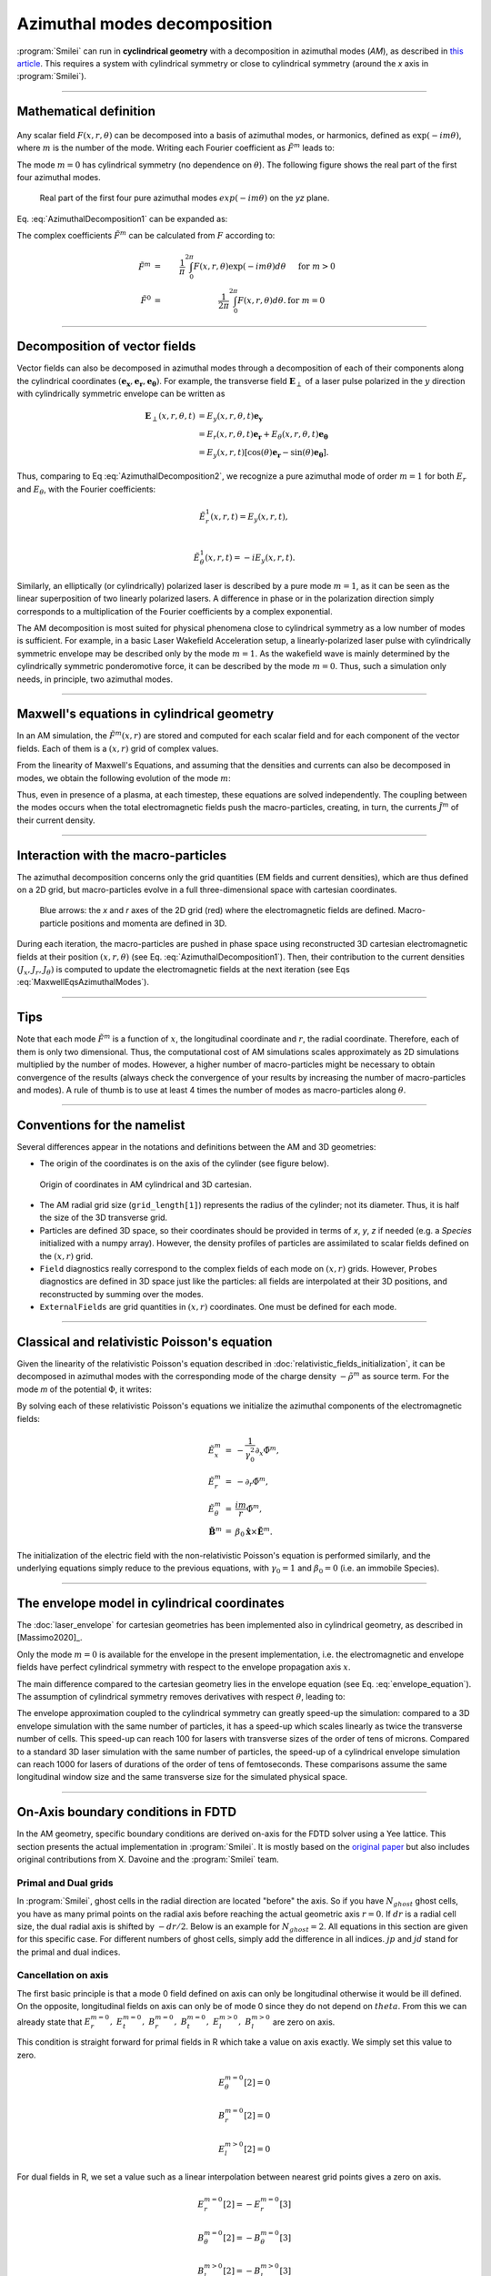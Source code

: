 
Azimuthal modes decomposition
------------------------------------------

:program:`Smilei` can run in **cyclindrical geometry** with
a decomposition in azimuthal modes (*AM*), as described in
`this article <http://doi.org/10.1016/j.jcp.2008.11.017>`_.
This requires a system with cylindrical symmetry or close to cylindrical symmetry
(around the `x` axis in :program:`Smilei`).

----

Mathematical definition
^^^^^^^^^^^^^^^^^^^^^^^

.. figure:: _static/Coordinate_Reference_AMcylindrical.png
  :width: 13cm

Any scalar field :math:`F(x,r,\theta)` can be decomposed into a basis of
azimuthal modes, or harmonics, defined as :math:`\exp(-im\theta)`,
where :math:`m` is the number of the mode. Writing each Fourier coefficient
as :math:`\tilde{F}^{m}` leads to:

.. math::
  :label: AzimuthalDecomposition1

  F\left(x,r,\theta\right) = \textrm{Re}\left[
    \sum_{m=0}^{+\infty}\tilde{F}^{m}\left(x,r\right)\exp{\left(-im\theta\right)}
  \right],

The mode :math:`m=0` has cylindrical symmetry (no dependence
on :math:`\theta`). The following figure shows the real part
of the first four azimuthal modes.

.. figure:: _static/AM_modes.png
  :width: 15cm

  Real part of the first four pure azimuthal modes :math:`exp(-im\theta)`
  on the `yz` plane.

Eq. :eq:`AzimuthalDecomposition1` can be expanded as:

.. math::
  :label: AzimuthalDecomposition2

  F\left(x,r,\theta\right) =
    \tilde{F}^{0}_{real}
    + \tilde{F}^{1}_{real}\cos(\theta)
    + \tilde{F}^{1}_{imag}\sin(\theta)
    + \tilde{F}^{2}_{real}\cos(2\theta)
    + \tilde{F}^{2}_{imag}\sin(2\theta) + ...


The complex coefficients :math:`\tilde{F}^{m}` can be calculated from :math:`F`
according to:

.. math::

    \tilde{F}^{m} &=& \frac{1}{\pi}\int_0^{2\pi} F\left(x,r,\theta\right)\exp{\left(-im\theta\right)}d\theta
    & \quad\textrm{ for } m>0 \\
    \tilde{F}^{0} &=& \frac{1}{2\pi}\int_0^{2\pi}F\left(x,r,\theta\right)d\theta.
    & \textrm{ for } m=0

----

Decomposition of vector fields
^^^^^^^^^^^^^^^^^^^^^^^^^^^^^^^^^^^^^^^^^^^^^^

Vector fields can also be decomposed in azimuthal modes through a
decomposition of each of their components along the cylindrical
coordinates :math:`(\mathbf{e_x},\mathbf{e_r},\mathbf{e_\theta})`.
For example, the transverse field :math:`\mathbf{E}_\perp` of a laser pulse
polarized in the :math:`y` direction with cylindrically symmetric envelope
can be written as

.. math::

    \mathbf{E}_\perp(x,r,\theta, t) &= E_y(x,r,\theta, t) \mathbf{e_y} \\
      &= E_r (x,r,\theta, t) \mathbf{e_r} + E_{\theta}(x,r,\theta, t) \mathbf{e_{\theta}}\\
      &= E_y(x,r,t) [\cos(\theta) \mathbf{e_r} - \sin(\theta) \mathbf{e_{\theta}}].

Thus, comparing to Eq :eq:`AzimuthalDecomposition2`, we recognize
a pure azimuthal mode of order :math:`m=1` for both :math:`E_r`
and :math:`E_\theta`, with the Fourier coefficients:

.. math::

    \tilde{E}^1_r (x,r,t) = E_y(x,r,t),\\

    \tilde{E}^1_{\theta} (x,r,t) = -iE_y(x,r,t).

Similarly, an elliptically (or cylindrically) polarized laser
is described by a pure mode :math:`m=1`, as it can be seen as the linear
superposition of two linearly polarized lasers. A difference in phase or in the polarization direction simply
corresponds to a multiplication of the Fourier coefficients by a complex exponential.

The AM decomposition is most suited for
physical phenomena close to cylindrical symmetry as a low number
of modes is sufficient.
For example, in a basic Laser Wakefield Acceleration setup,
a linearly-polarized laser pulse with cylindrically symmetric envelope may be
described only by the mode :math:`m=1`.
As the wakefield wave is mainly determined by the cylindrically symmetric
ponderomotive force, it can be described by the mode :math:`m=0`.
Thus, such a simulation only needs, in principle, two azimuthal modes.


----

Maxwell's equations in cylindrical geometry
^^^^^^^^^^^^^^^^^^^^^^^^^^^^^^^^^^^^^^^^^^^^^^

In an AM simulation, the :math:`\tilde{F}^{m}(x,r)` are stored and computed
for each scalar field and for each component of the vector fields.
Each of them is a :math:`(x,r)` grid of complex values.

From the linearity of Maxwell's Equations, and assuming that the densities
and currents can also be decomposed in modes, we obtain the following
evolution of the mode :math:`m`:

.. math::
    :label: MaxwellEqsAzimuthalModes

    \partial_t \tilde{B}^m_{x} &=-\frac{1}{r}\partial_r(r\tilde{E}^m_{\theta})-\frac{im}{r}\tilde{E}^m_r,\\
    \partial_t \tilde{B}^m_r &= \frac{im}{r}\tilde{E}^m_x+\partial_x \tilde{E}^m_{\theta},\\
    \partial_t \tilde{B}^m_{\theta} &=-\partial_x \tilde{E}^m_{r} + \partial_r \tilde{E}^m_{x},\\
    \partial_t \tilde{E}^m_{x} &=\frac{1}{r}\partial_r(r\tilde{B}^m_{\theta})+\frac{im}{r}\tilde{B}^m_r-\tilde{J}^m_{x},\\
    \partial_t \tilde{E}^m_r &= -\frac{im}{r}\tilde{B}^m_x-\partial_x \tilde{B}^m_{\theta}-\tilde{J}^m_{r},\\
    \partial_t \tilde{E}^m_{\theta} &=\partial_x \tilde{B}^m_{r} - \partial_r \tilde{B}^m_{x}-\tilde{J}^m_{\theta}.

Thus, even in presence of a plasma, at each timestep,
these equations are solved independently.
The coupling between the modes occurs when the total electromagnetic fields
push the macro-particles, creating, in turn, the currents :math:`\tilde{J}^m`
of their current density.


----

Interaction with the macro-particles
^^^^^^^^^^^^^^^^^^^^^^^^^^^^^^^^^^^^^^^^^^^^^^

The azimuthal decomposition concerns only the grid quantities
(EM fields and current densities), which are thus defined on a 2D grid,
but macro-particles evolve in a full three-dimensional
space with cartesian coordinates.

.. figure:: _static/AM_grid_particles.jpg
  :width: 10cm

  Blue arrows: the `x` and `r` axes of the 2D grid (red)
  where the electromagnetic fields are defined.
  Macro-particle positions and momenta are defined in 3D.

During each iteration, the macro-particles are pushed in phase space
using reconstructed 3D cartesian electromagnetic fields
at their position :math:`(x,r,\theta)` (see Eq. :eq:`AzimuthalDecomposition1`).
Then, their contribution to the current densities :math:`(J_x,J_r,J_{\theta})`
is computed to update the electromagnetic fields at the next iteration
(see Eqs :eq:`MaxwellEqsAzimuthalModes`).


----

Tips
^^^^

Note that each mode :math:`\tilde{F}^{m}` is a function of :math:`x`,
the longitudinal coordinate and :math:`r`, the radial coordinate.
Therefore, each of them is only two dimensional. Thus, the computational cost
of AM simulations scales approximately as 2D simulations multiplied by the
number of modes. However, a higher number of macro-particles might be necessary
to obtain convergence of the results (always check the convergence of your
results by increasing the number of macro-particles and modes).
A rule of thumb is to use at least 4 times the number of modes as
macro-particles along :math:`\theta`.


----

Conventions for the namelist
^^^^^^^^^^^^^^^^^^^^^^^^^^^^^^^^^^^^

Several differences appear in the notations and definitions between
the AM and 3D geometries:

* The origin of the coordinates is on the axis of the cylinder
  (see figure below).

.. figure:: _static/AMcylindrical_vs_cartesian.png

  Origin of coordinates in AM cylindrical and 3D cartesian.

* The AM radial grid size (``grid_length[1]``) represents the radius
  of the cylinder; not its diameter. Thus, it is half the size of
  the 3D transverse grid.

* Particles are defined 3D space, so their coordinates should be
  provided in terms of *x*, *y*, *z* if needed (e.g. a `Species`
  initialized with a numpy array).
  However, the density profiles of particles are assimilated to
  scalar fields defined on the :math:`(x,r)` grid.

* ``Field`` diagnostics really correspond to the complex fields
  of each mode on :math:`(x,r)` grids. However, ``Probes``
  diagnostics are defined in 3D space just like the particles:
  all fields are interpolated at their 3D positions, and reconstructed
  by summing over the modes.

* ``ExternalFields`` are grid quantities in :math:`(x,r)` coordinates.
  One must be defined for each mode.



----

Classical and relativistic Poisson's equation
^^^^^^^^^^^^^^^^^^^^^^^^^^^^^^^^^^^^^^^^^^^^^^^^^^^^^^^

Given the linearity of the relativistic Poisson's equation
described in :doc:`relativistic_fields_initialization`,
it can be decomposed in azimuthal modes
with the corresponding mode of the charge density
:math:`-\tilde{\rho}^m` as source term.
For the mode *m* of the potential :math:`\Phi`,
it writes:

.. math::
  :label: RelPoissonModes

  \left[
    \frac{1}{\gamma^2_0}\partial^2_x\tilde{\Phi}^m
    +\frac{1}{r}\partial_r\left(r\partial_r\tilde{\Phi}^m\right)
    -\frac{m^2}{r^2}\tilde{\Phi}^m
  \right] = -\tilde{\rho}^m.

By solving each of these relativistic Poisson's equations
we initialize the azimuthal components of the electromagnetic fields:

.. math::
  \begin{eqnarray}
  \tilde{E}^m_x &=& -\frac{1}{\gamma_0^2}\partial_x \tilde{\Phi}^m,\\
  \tilde{E}^m_r &=& -\partial_r \tilde{\Phi}^m, \\
  \tilde{E}^m_{\theta} &=& \frac{im}{r} \tilde{\Phi}^m, \\
  \tilde{\mathbf{B}}^m &=& \beta_0\mathbf{\hat{x}}\times\tilde{\mathbf{E}}^m.
  \end{eqnarray}

The initialization of the electric field with the non-relativistic
Poisson's equation is performed similarly, and the underlying equations simply
reduce to the previous equations, with :math:`\gamma_0 = 1` and
:math:`\beta_0 = 0` (i.e. an immobile Species).


----

The envelope model in cylindrical coordinates
^^^^^^^^^^^^^^^^^^^^^^^^^^^^^^^^^^^^^^^^^^^^^^^^^^^^^^

The :doc:`laser_envelope` for cartesian geometries has been
implemented also in cylindrical geometry, as described in [Massimo2020]_.

Only the mode :math:`m=0` is available for the envelope
in the present implementation, i.e. the electromagnetic and
envelope fields have perfect cylindrical symmetry with respect
to the envelope propagation axis :math:`x`.

The main difference compared to the cartesian geometry lies in the envelope
equation (see Eq. :eq:`envelope_equation`). The assumption of cylindrical
symmetry removes derivatives with respect :math:`\theta`, leading to:

.. math::
  :label: envelope_equation_AM

  \partial^2_x\tilde{A}
  +\frac{1}{r}\partial_r(r\partial_r\tilde{A})
  +2i\left(\partial_x \tilde{A} + \partial_t \tilde{A}\right)
  -\partial^2_t\tilde{A}
  =   \chi \tilde{A}.

The envelope approximation coupled to the cylindrical symmetry
can greatly speed-up the simulation: compared to a 3D envelope simulation
with the same number of particles, it has a speed-up which scales linearly
as twice the transverse number of cells.
This speed-up can reach 100 for lasers with transverse sizes of the order
of tens of microns. Compared to a standard 3D laser simulation with the
same number of particles, the speed-up of a cylindrical envelope simulation
can reach 1000 for lasers of durations of the order of tens of femtoseconds.
These comparisons assume the same longitudinal window size and the same
transverse size for the simulated physical space.


----

On-Axis boundary conditions in FDTD
^^^^^^^^^^^^^^^^^^^^^^^^^^^^^^^^^^^^^^^^^^^^^^^^^^^^^^

In the AM geometry, specific boundary conditions are derived on-axis for the FDTD solver using a Yee lattice.
This section presents the actual implementation in :program:`Smilei`.
It is mostly based on the `original paper <http://doi.org/10.1016/j.jcp.2008.11.017>`_ but also includes
original contributions from X. Davoine and the :program:`Smilei` team.

Primal and Dual grids
""""""""""""""""""""""""""""""

In :program:`Smilei`, ghost cells in the radial direction are located "before" the axis.
So if you have :math:`N_{ghost}` ghost cells, you have as many primal points on the radial axis before
reaching the actual geometric axis :math:`r=0`.
If :math:`dr` is a radial cell size, the dual radial axis is shifted by :math:`-dr/2`.
Below is an example for :math:`N_{ghost}=2`.
All equations in this section are given for this specific case.
For different numbers of ghost cells, simply add the difference in all indices.
:math:`jp` and :math:`jd` stand for the primal and dual indices.

.. figure:: _static/transverse_axis.png
   :width: 10cm

Cancellation on axis
"""""""""""""""""""""""

The first basic principle is that a mode 0 field defined on axis can only be longitudinal otherwise it would be ill defined.
On the opposite, longitudinal fields on axis can only be of mode 0 since they do not depend on :math:`theta`.
From this we can already state that :math:`E_r^{m=0},\ E_t^{m=0},\ B_r^{m=0},\ B_t^{m=0},\ E_l^{m>0},\ B_l^{m>0}` are zero on axis.


This condition is straight forward for primal fields in R which take a value on axis exactly.
We simply set this value to zero.

.. math::
   E_{\theta}^{m=0}[2] = 0

   B_r^{m=0}[2] = 0

   E_l^{m>0}[2] = 0

For dual fields in R, we set a value such as a linear interpolation between nearest grid points gives a zero on axis.

.. math::
   E_r^{m=0}[2] = -E_r^{m=0}[3]

   B_{\theta}^{m=0}[2] = -B_{\theta}^{m=0}[3]

   B_l^{m>0}[2] = -B_l^{m>0}[3]

Transverse field on axis
""""""""""""""""""""""""""""

The transverse electric field can be written as follows

.. math::
   \mathbf{E_\perp} = \mathbf{E_y} + \mathbf{E_z} = (E_r\cos{\theta}-E_{\theta}\sin{\theta})\mathbf{e_y} + (E_r\sin{\theta}+E_{\theta}\cos{\theta})\mathbf{e_z}

The transverse field on axis can not depend on :math:`\theta` otherwise it would be ill defined.
Therefore we have the following condition on axis:

.. math::
   \frac{\partial\mathbf{E_\perp}}{\partial\theta} = 0\ \forall\theta

which leads to the following relation:

.. math::
   \cos{\theta}\left(\frac{\partial E_r}{\partial\theta}-E_{\theta}\right) + \sin{\theta}\left(\frac{\partial E_{\theta}}{\partial\theta}+E_r\right)=0\ \forall\theta

Being true for all :math:`\theta`, this leads to

.. math::
   \frac{\partial E_r}{\partial\theta}-E_{\theta}=0\ \forall\theta

   \frac{\partial E_{\theta}}{\partial\theta}+E_r=0\ \forall\theta

Remembering that for a given mode :math:`m` and a given field :math:`F`, we have :math:`F=Re\left(\tilde{F}^m\exp{(-im\theta)}\right)`, 
we can write the previous equations for all modes :math:`m` as follows:

.. math::
  :label: transverse_on_axis

   \tilde{E_r}^m=\frac{i\tilde{E_{\theta}}^m}{m}

   \tilde{E_r}^m=mi\tilde{E_{\theta}}^m

We have already established in the previuos section that the modes :math:`m=0` must cancel on axis and we are concerned only about :math:`m>0`.
Equations :eq:`transverse_on_axis` can have a non zero solution only for :math:`m=1`.
We therefore conclude that all modes must cancel on axis except for :math:`m=1`.

.. math::
   E_{\theta}^{m>1}[2] = 0

   B_r^{m>1}[2] = 0

   E_r^{m>1}[2] = -E_r^{m>1}[3]

   B_{\theta}^{m>1}[2] = -B_{\theta}^{m>1}[3]

Let's now write the continuity equation for mode :math:`m=1`:

.. math::
   div(\mathbf{\tilde{E}^{m=1}})=\tilde{\rho}^{m=1}

where :math:`\rho` is the charge density.
We have already established that on axis the longitudinal field are zero for all modes :math:`m>0`.
The charge density being a scalar field, it follows the same rule and is zero as well on axis.
The continuity equation on axis and written in cylindrical coordinates becomes:

.. math::
   \frac{\tilde{E_r}^{m=1}-im\tilde{E_{\theta}}^{m=1}}{r} + \frac{\partial \tilde{E_r}^{m=1}}{\partial r} = 0

Eq. :eq:`transverse_on_axis` already establishes that the first term is zero.
It is only necessary to cancel the second term.

In order to do so, let's build an uncentered finite dfference scheme of the second order.
Simple Taylor developments give for any quantity :math:`u`:

.. math::
   u(x+\frac{dx}{2})=u(x)+\frac{dx}{2}u'(x)+\frac{dx^2}{8}u''(x)+O(dx3)

   u(x+\frac{3dx}{2})=u(x)+\frac{3dx}{2}u'(x)+\frac{9dx^2}{8}u''(x)+O(dx3)

By combination we obtain the scheme we are looking for:

.. math::
   u'(x) = \frac{9u(x+\frac{dx}{2})-u(x+\frac{3dx}{2})-8u(x)}{3dx}

We can therefore write:

.. math::
   \frac{\partial \tilde{E_r}^{m=1}}{\partial r}(r=0)= 9\tilde{E_r}^{m=1}(r=\frac{dr}{2})-\tilde{E_r}^{m=1}(r=\frac{3dr}{2})-8\tilde{E_r}^{m=1}(r=0) = 0

which gives:

.. math::
   \tilde{E_r}^{m=1}(r=0)=\frac{1}{8}\left(9\tilde{E_r}^{m=1}(r=\frac{dr}{2})-\tilde{E_r}^{m=1}(r=\frac{3dr}{2})\right)

And from :eq:`transverse_on_axis` this turns into:

.. math::
   \tilde{E_{\theta}}^{m=1}(r=0)=\frac{-i}{8}\left(9\tilde{E_r}^{m=1}(r=\frac{dr}{2})-\tilde{E_r}^{m=1}(r=\frac{3dr}{2})\right)

giving the corresponding boundary condition for :math:`E_{\theta}^{m=1}`:

.. math::
   E_{\theta}^{m=1}[2] = \frac{-i}{8}\left(9E_r^{m=1}[3]-E_r^{m=1}[4]\right)

Once :math:`E_{\theta}^{m=1}` is defined on axis,  we need to pick :math:`E_r^{m=1}` so that :eq:`transverse_on_axis` is matched.
With a linear interpolation we obtain:

.. math::
   E_r^{m=1}[2] = 2iE_{\theta}^{m=1}[2]-E_r^{m=1}[3]

All the equation derived here are also valid for the magnetic field.
But because of a different duality, it is more convenient to use a different approach.
The equations :eq:`MaxwellEqsAzimuthalModes` has a :math:`\frac{E_l}{r}` term in the expression of :math:`B_r` which makes it undefined on axis.
Nevertheless, we need to evaluate this term for the mode :math:`m=1` and it can be done as follows.

.. math::
   \lim_{r\to 0}\frac{E_l^{m=1}(r)}{r} = \lim_{r\to 0}\frac{E_l^{m=1}(r)-E_l^{m=1}(0)}{r}

since we established in the previous section that :math:`E_l^{m=1}(r=0)=0`.
And by definition of a derivative we have:

.. math::
   \lim_{r\to 0}\frac{E_l^{m=1}(r)-E_l^{m=1}(0)}{r}=\frac{\partial E_l^{m=1} }{\partial r}(r=0)

This derivative can be evaluated by a simple finite difference scheme and using again that  :math:`E_l^{m=1}` is zero on axis we get:

.. math::
   :label: derivative_limit

   \lim_{r\to 0}\frac{E_l^{m=1}(r)}{r} = \frac{E_l^{m=1}(dr)}{dr}

Introducing this result in the standard FDTD scheme for :math:`B_r` we get the axis bounday condition:

.. math::
   B_{r}^{m=1,n+1}[i,2] = B_{r}^{m=1,n}[i,2] + dt\left(\frac{i}{dr}E_l^{m=1}[i,3]+\frac{E_{\theta}^{m=1}[i+1,2]-E_{\theta}^{m=1}[i,2]}{dl}\right)

where the :math:`n` indice indicates the time step and :math:`i` the longitudinal indice.
Exactly as for the electric field, we need to have :math:`B_{r}^{m=1}=iB_{\theta}^{m=1}`.
With a similar interpolation we obtain the boundary condition on axis for :math:`B_{\theta}^{m=1}`:

.. math::
   B_{\theta}^{m=1}[2]=-2iB_{r}^{m=1}[2]-B_{\theta}^{m=1}[3]

Longitudinal fields on axis
"""""""""""""""""""""""""""""

We have alreayd established that only modes :math:`m=0` of longitudinal fields are non zero on axis.
In order to get an evaluation of :math:`E_l^{m=0}` on axis one can use the same approach as for :math:`B_r^{m=1}`.
Since we have already shown that :math:`E_{\theta}^{m=0}` is zero on axis, we have the following relation which is demonstrated using
similar arguments as Eq. :eq:`derivative_limit`:

.. math::
   \lim_{r\to 0}\frac{1}{r}\frac{\partial rB_{\theta}^{m=0}}{\partial r} = \frac{4B_{\theta}^{m=0}(dr/2)}{dr}

Introducing this result in the standard FDTD expression of :math:`E_l` we get:

.. math::
   E_{l}^{m=0,n+1}[i,2] = E_{l}^{m=0,n}[i,2] + dt\left(\frac{4}{dr}B_{\theta}^{m=0}[i,3]-J_{l}^{m=0}[i,2]\right)

Again, the :math:`n` indice indicates the time step here.

:math:`B_l^{m=0}` if independant of :math:`\theta`. If we assume it is differentiable at :math:`r=0` then its derivative along math:`r` is necessary zero
on axis. From this we get:

.. math::
   B_{l}^{m=0}[2]=B_{l}^{m=0}[3]


